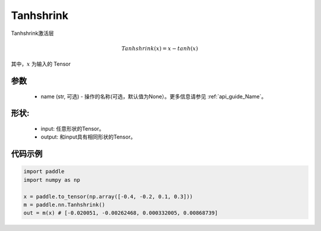 .. _cn_api_nn_Tanhshrink:

Tanhshrink
-------------------------------
.. py:class:: paddle.nn.Tanhshrink(name=None)

Tanhshrink激活层

.. math::

    Tanhshrink(x) = x - tanh(x)

其中，:math:`x` 为输入的 Tensor

参数
::::::::::
    - name (str, 可选) - 操作的名称(可选，默认值为None）。更多信息请参见 :ref:`api_guide_Name`。

形状:
::::::::::
    - input: 任意形状的Tensor。
    - output: 和input具有相同形状的Tensor。

代码示例
:::::::::

.. code-block:: python

    import paddle
    import numpy as np

    x = paddle.to_tensor(np.array([-0.4, -0.2, 0.1, 0.3]))
    m = paddle.nn.Tanhshrink()
    out = m(x) # [-0.020051, -0.00262468, 0.000332005, 0.00868739]
